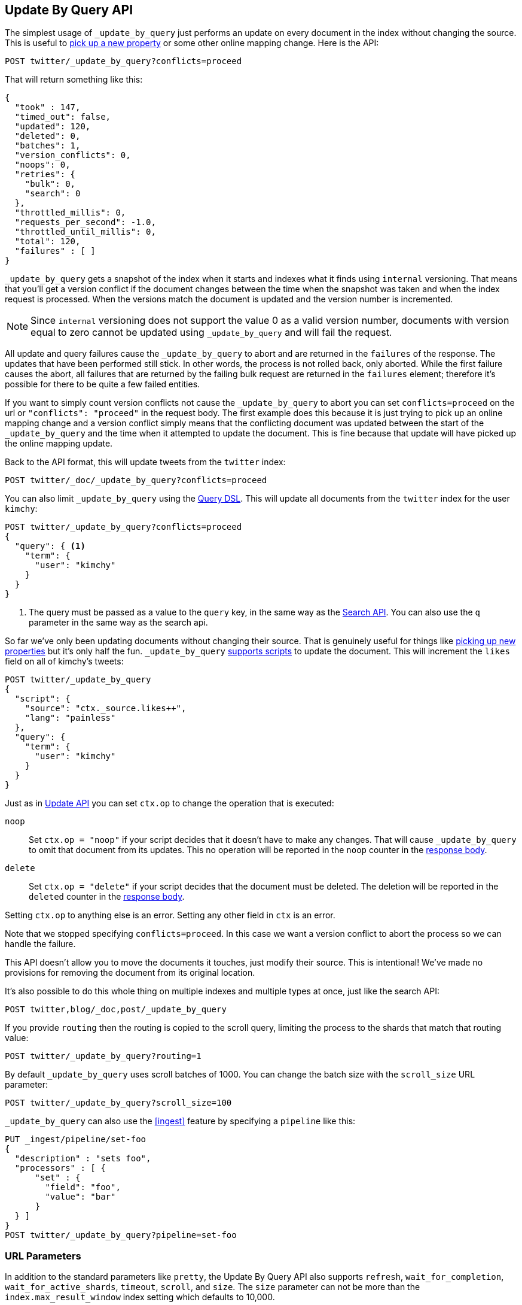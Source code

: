 [[docs-update-by-query]]
== Update By Query API

The simplest usage of `_update_by_query` just performs an update on every
document in the index without changing the source. This is useful to
<<picking-up-a-new-property,pick up a new property>> or some other online
mapping change. Here is the API:

[source,js]
--------------------------------------------------
POST twitter/_update_by_query?conflicts=proceed
--------------------------------------------------
// CONSOLE
// TEST[setup:big_twitter]

That will return something like this:

[source,js]
--------------------------------------------------
{
  "took" : 147,
  "timed_out": false,
  "updated": 120,
  "deleted": 0,
  "batches": 1,
  "version_conflicts": 0,
  "noops": 0,
  "retries": {
    "bulk": 0,
    "search": 0
  },
  "throttled_millis": 0,
  "requests_per_second": -1.0,
  "throttled_until_millis": 0,
  "total": 120,
  "failures" : [ ]
}
--------------------------------------------------
// TESTRESPONSE[s/"took" : 147/"took" : "$body.took"/]

`_update_by_query` gets a snapshot of the index when it starts and indexes what
it finds using `internal` versioning. That means that you'll get a version
conflict if the document changes between the time when the snapshot was taken
and when the index request is processed. When the versions match the document
is updated and the version number is incremented.

NOTE: Since `internal` versioning does not support the value 0 as a valid
version number, documents with version equal to zero cannot be updated using
`_update_by_query` and will fail the request.

All update and query failures cause the `_update_by_query` to abort and are
returned in the `failures` of the response. The updates that have been
performed still stick. In other words, the process is not rolled back, only
aborted. While the first failure causes the abort, all failures that are
returned by the failing bulk request are returned in the `failures` element; therefore
it's possible for there to be quite a few failed entities.

If you want to simply count version conflicts not cause the `_update_by_query`
to abort you can set `conflicts=proceed` on the url or `"conflicts": "proceed"`
in the request body. The first example does this because it is just trying to
pick up an online mapping change and a version conflict simply means that the
conflicting document was updated between the start of the `_update_by_query`
and the time when it attempted to update the document. This is fine because
that update will have picked up the online mapping update.

Back to the API format, this will update tweets from the `twitter` index:

[source,js]
--------------------------------------------------
POST twitter/_doc/_update_by_query?conflicts=proceed
--------------------------------------------------
// CONSOLE
// TEST[setup:twitter]

You can also limit `_update_by_query` using the
<<query-dsl,Query DSL>>. This will update all documents from the
`twitter` index for the user `kimchy`:

[source,js]
--------------------------------------------------
POST twitter/_update_by_query?conflicts=proceed
{
  "query": { <1>
    "term": {
      "user": "kimchy"
    }
  }
}
--------------------------------------------------
// CONSOLE
// TEST[setup:twitter]

<1> The query must be passed as a value to the `query` key, in the same
way as the <<search-search,Search API>>. You can also use the `q`
parameter in the same way as the search api.

So far we've only been updating documents without changing their source. That
is genuinely useful for things like
<<picking-up-a-new-property,picking up new properties>> but it's only half the
fun. `_update_by_query` <<modules-scripting-using,supports scripts>> to update
the document. This will increment the `likes` field on all of kimchy's tweets:

[source,js]
--------------------------------------------------
POST twitter/_update_by_query
{
  "script": {
    "source": "ctx._source.likes++",
    "lang": "painless"
  },
  "query": {
    "term": {
      "user": "kimchy"
    }
  }
}
--------------------------------------------------
// CONSOLE
// TEST[setup:twitter]

Just as in <<docs-update,Update API>> you can set `ctx.op` to change the
operation that is executed:


`noop`::

Set `ctx.op = "noop"` if your script decides that it doesn't have to make any
changes. That will cause `_update_by_query` to omit that document from its updates.
 This no operation will be reported in the `noop` counter in the
<<docs-update-by-query-response-body, response body>>.

`delete`::

Set `ctx.op = "delete"` if your script decides that the document must be
 deleted. The deletion will be reported in the `deleted` counter in the
<<docs-update-by-query-response-body, response body>>.

Setting `ctx.op` to anything else is an error. Setting any
other field in `ctx` is an error.

Note that we stopped specifying `conflicts=proceed`. In this case we want a
version conflict to abort the process so we can handle the failure.

This API doesn't allow you to move the documents it touches, just modify their
source. This is intentional! We've made no provisions for removing the document
from its original location.

It's also possible to do this whole thing on multiple indexes and multiple
types at once, just like the search API:

[source,js]
--------------------------------------------------
POST twitter,blog/_doc,post/_update_by_query
--------------------------------------------------
// CONSOLE
// TEST[s/^/PUT twitter\nPUT blog\n/]

If you provide `routing` then the routing is copied to the scroll query,
limiting the process to the shards that match that routing value:

[source,js]
--------------------------------------------------
POST twitter/_update_by_query?routing=1
--------------------------------------------------
// CONSOLE
// TEST[setup:twitter]

By default `_update_by_query` uses scroll batches of 1000. You can change the
batch size with the `scroll_size` URL parameter:

[source,js]
--------------------------------------------------
POST twitter/_update_by_query?scroll_size=100
--------------------------------------------------
// CONSOLE
// TEST[setup:twitter]

`_update_by_query` can also use the <<ingest>> feature by
specifying a `pipeline` like this:

[source,js]
--------------------------------------------------
PUT _ingest/pipeline/set-foo
{
  "description" : "sets foo",
  "processors" : [ {
      "set" : {
        "field": "foo",
        "value": "bar"
      }
  } ]
}
POST twitter/_update_by_query?pipeline=set-foo
--------------------------------------------------
// CONSOLE
// TEST[setup:twitter]

[float]
=== URL Parameters

In addition to the standard parameters like `pretty`, the Update By Query API also supports `refresh`, `wait_for_completion`, `wait_for_active_shards`, `timeout`, `scroll`, and `size`. The `size` parameter can not be more than the `index.max_result_window` index setting which defaults to 10,000.

Sending the `refresh` will update all shards in the index being updated when
the request completes. This is different than the Index API's `refresh`
parameter which causes just the shard that received the new data to be indexed.

If the request contains `wait_for_completion=false` then Elasticsearch will
perform some preflight checks, launch the request, and then return a `task`
which can be used with <<docs-update-by-query-task-api,Tasks APIs>>
to cancel or get the status of the task. Elasticsearch will also create a
record of this task as a document at `.tasks/task/${taskId}`. This is yours
to keep or remove as you see fit. When you are done with it, delete it so
Elasticsearch can reclaim the space it uses.

`wait_for_active_shards` controls how many copies of a shard must be active
before proceeding with the request. See <<index-wait-for-active-shards,here>>
for details. `timeout` controls how long each write request waits for unavailable
shards to become available. Both work exactly how they work in the
<<docs-bulk,Bulk API>>. As `_update_by_query` uses scroll search, you can also specify
the `scroll` parameter to control how long it keeps the "search context" alive,
eg `?scroll=10m`, by default it's 5 minutes.

`requests_per_second` can be set to any positive decimal number (`1.4`, `6`,
`1000`, etc) and throttles rate at which `_update_by_query` issues batches of
index operations by padding each batch with a wait time. The throttling can be
disabled by setting `requests_per_second` to `-1`.

The throttling is done by waiting between batches so that scroll that
`_update_by_query` uses internally can be given a timeout that takes into
account the padding. The padding time is the difference between the batch size
divided by the `requests_per_second` and the time spent writing. By default the
batch size is `1000`, so if the `requests_per_second` is set to `500`:

[source,txt]
--------------------------------------------------
target_time = 1000 / 500 per second = 2 seconds
wait_time = target_time - delete_time = 2 seconds - .5 seconds = 1.5 seconds
--------------------------------------------------

Since the batch is issued as a single `_bulk` request large batch sizes will
cause Elasticsearch to create many requests and then wait for a while before
starting the next set. This is "bursty" instead of "smooth". The default is `-1`.

[float]
[[docs-update-by-query-response-body]]
=== Response body

//////////////////////////
[source,js]
--------------------------------------------------
POST /twitter/_update_by_query?conflicts=proceed
--------------------------------------------------
// CONSOLE
// TEST[setup:twitter]

//////////////////////////

The JSON response looks like this:

[source,js]
--------------------------------------------------
{
  "took" : 147,
  "timed_out": false,
  "total": 5,
  "updated": 5,
  "deleted": 0,
  "batches": 1,
  "version_conflicts": 0,
  "noops": 0,
  "retries": {
    "bulk": 0,
    "search": 0
  },
  "throttled_millis": 0,
  "requests_per_second": -1.0,
  "throttled_until_millis": 0,
  "failures" : [ ]
}
--------------------------------------------------
// TESTRESPONSE[s/"took" : 147/"took" : "$body.took"/]

`took`::

The number of milliseconds from start to end of the whole operation.

`timed_out`::

This flag is set to `true` if any of the requests executed during the
update by query execution has timed out.

`total`::

The number of documents that were successfully processed.

`updated`::

The number of documents that were successfully updated.

`deleted`::

The number of documents that were successfully deleted.

`batches`::

The number of scroll responses pulled back by the update by query.

`version_conflicts`::

The number of version conflicts that the update by query hit.

`noops`::

The number of documents that were ignored because the script used for
the update by query returned a `noop` value for `ctx.op`.

`retries`::

The number of retries attempted by update-by-query. `bulk` is the number of bulk
actions retried and `search` is the number of search actions retried.

`throttled_millis`::

Number of milliseconds the request slept to conform to `requests_per_second`.

`requests_per_second`::

The number of requests per second effectively executed during the update by query.

`throttled_until_millis`::

This field should always be equal to zero in a delete by query response. It only
has meaning when using the <<docs-update-by-query-task-api, Task API>>, where it
indicates the next time (in milliseconds since epoch) a throttled request will be
executed again in order to conform to `requests_per_second`.

`failures`::

Array of all indexing failures. If this is non-empty then the request aborted
because of those failures. See `conflicts` for how to prevent version conflicts
from aborting the operation.


[float]
[[docs-update-by-query-task-api]]
=== Works with the Task API

You can fetch the status of all running update-by-query requests with the
<<tasks,Task API>>:

[source,js]
--------------------------------------------------
GET _tasks?detailed=true&actions=*byquery
--------------------------------------------------
// CONSOLE

The responses looks like:

[source,js]
--------------------------------------------------
{
  "nodes" : {
    "r1A2WoRbTwKZ516z6NEs5A" : {
      "name" : "r1A2WoR",
      "transport_address" : "127.0.0.1:9300",
      "host" : "127.0.0.1",
      "ip" : "127.0.0.1:9300",
      "attributes" : {
        "testattr" : "test",
        "portsfile" : "true"
      },
      "tasks" : {
        "r1A2WoRbTwKZ516z6NEs5A:36619" : {
          "node" : "r1A2WoRbTwKZ516z6NEs5A",
          "id" : 36619,
          "type" : "transport",
          "action" : "indices:data/write/update/byquery",
          "status" : {    <1>
            "total" : 6154,
            "updated" : 3500,
            "created" : 0,
            "deleted" : 0,
            "batches" : 4,
            "version_conflicts" : 0,
            "noops" : 0,
            "retries": {
              "bulk": 0,
              "search": 0
            }
            "throttled_millis": 0
          },
          "description" : ""
        }
      }
    }
  }
}
--------------------------------------------------
// NOTCONSOLE
// We can't test tasks output

<1> this object contains the actual status. It is just like the response json
with the important addition of the `total` field. `total` is the total number
of operations that the reindex expects to perform. You can estimate the
progress by adding the `updated`, `created`, and `deleted` fields. The request
will finish when their sum is equal to the `total` field.

With the task id you can look up the task directly:

[source,js]
--------------------------------------------------
GET /_tasks/taskId:1
--------------------------------------------------
// CONSOLE
// TEST[catch:missing]

The advantage of this API is that it integrates with `wait_for_completion=false`
to transparently return the status of completed tasks. If the task is completed
and `wait_for_completion=false` was set on it them it'll come back with a
`results` or an `error` field. The cost of this feature is the document that
`wait_for_completion=false` creates at `.tasks/task/${taskId}`. It is up to
you to delete that document.


[float]
[[docs-update-by-query-cancel-task-api]]
=== Works with the Cancel Task API

Any Update By Query can be canceled using the <<tasks,Task Cancel API>>:

[source,js]
--------------------------------------------------
POST _tasks/task_id:1/_cancel
--------------------------------------------------
// CONSOLE

The `task_id` can be found using the tasks API above.

Cancellation should happen quickly but might take a few seconds. The task status
API above will continue to list the task until it is wakes to cancel itself.


[float]
[[docs-update-by-query-rethrottle]]
=== Rethrottling

The value of `requests_per_second` can be changed on a running update by query
using the `_rethrottle` API:

[source,js]
--------------------------------------------------
POST _update_by_query/task_id:1/_rethrottle?requests_per_second=-1
--------------------------------------------------
// CONSOLE

The `task_id` can be found using the tasks API above.

Just like when setting it on the `_update_by_query` API `requests_per_second`
can be either `-1` to disable throttling or any decimal number
like `1.7` or `12` to throttle to that level. Rethrottling that speeds up the
query takes effect immediately but rethrotting that slows down the query will
take effect on after completing the current batch. This prevents scroll
timeouts.

[float]
[[docs-update-by-query-slice]]
=== Slicing

Update-by-query supports <<sliced-scroll>> to parallelize the updating process.
This parallelization can improve efficiency and provide a convenient way to
break the request down into smaller parts.

[float]
[[docs-update-by-query-manual-slice]]
==== Manual slicing
Slice an update-by-query manually by providing a slice id and total number of
slices to each request:

[source,js]
----------------------------------------------------------------
POST twitter/_update_by_query
{
  "slice": {
    "id": 0,
    "max": 2
  },
  "script": {
    "source": "ctx._source['extra'] = 'test'"
  }
}
POST twitter/_update_by_query
{
  "slice": {
    "id": 1,
    "max": 2
  },
  "script": {
    "source": "ctx._source['extra'] = 'test'"
  }
}
----------------------------------------------------------------
// CONSOLE
// TEST[setup:big_twitter]

Which you can verify works with:

[source,js]
----------------------------------------------------------------
GET _refresh
POST twitter/_search?size=0&q=extra:test&filter_path=hits.total
----------------------------------------------------------------
// CONSOLE
// TEST[continued]

Which results in a sensible `total` like this one:

[source,js]
----------------------------------------------------------------
{
  "hits": {
    "total": 120
  }
}
----------------------------------------------------------------
// TESTRESPONSE

[float]
[[docs-update-by-query-automatic-slice]]
==== Automatic slicing

You can also let update-by-query automatically parallelize using
<<sliced-scroll>> to slice on `_uid`. Use `slices` to specify the number of
slices to use:

[source,js]
----------------------------------------------------------------
POST twitter/_update_by_query?refresh&slices=5
{
  "script": {
    "source": "ctx._source['extra'] = 'test'"
  }
}
----------------------------------------------------------------
// CONSOLE
// TEST[setup:big_twitter]

Which you also can verify works with:

[source,js]
----------------------------------------------------------------
POST twitter/_search?size=0&q=extra:test&filter_path=hits.total
----------------------------------------------------------------
// CONSOLE
// TEST[continued]

Which results in a sensible `total` like this one:

[source,js]
----------------------------------------------------------------
{
  "hits": {
    "total": 120
  }
}
----------------------------------------------------------------
// TESTRESPONSE

Setting `slices` to `auto` will let Elasticsearch choose the number of slices
to use. This setting will use one slice per shard, up to a certain limit. If
there are multiple source indices, it will choose the number of slices based
on the index with the smallest number of shards.

Adding `slices` to `_update_by_query` just automates the manual process used in
the section above, creating sub-requests which means it has some quirks:

* You can see these requests in the
<<docs-update-by-query-task-api,Tasks APIs>>. These sub-requests are "child"
tasks of the task for the request with `slices`.
* Fetching the status of the task for the request with `slices` only contains
the status of completed slices.
* These sub-requests are individually addressable for things like cancellation
and rethrottling.
* Rethrottling the request with `slices` will rethrottle the unfinished
sub-request proportionally.
* Canceling the request with `slices` will cancel each sub-request.
* Due to the nature of `slices` each sub-request won't get a perfectly even
portion of the documents. All documents will be addressed, but some slices may
be larger than others. Expect larger slices to have a more even distribution.
* Parameters like `requests_per_second` and `size` on a request with `slices`
are distributed proportionally to each sub-request. Combine that with the point
above about distribution being uneven and you should conclude that the using
`size` with `slices` might not result in exactly `size` documents being
`_update_by_query` 'ed.
* Each sub-requests gets a slightly different snapshot of the source index
though these are all taken at approximately the same time.

[float]
[[docs-update-by-query-picking-slices]]
===== Picking the number of slices

If slicing automatically, setting `slices` to `auto` will choose a reasonable
number for most indices. If you're slicing manually or otherwise tuning
automatic slicing, use these guidelines.

Query performance is most efficient when the number of `slices` is equal to the
number of shards in the index. If that number is large, (for example,
500) choose a lower number as too many `slices` will hurt performance. Setting
`slices` higher than the number of shards generally does not improve efficiency
and adds overhead.

Update performance scales linearly across available resources with the
number of slices.

Whether query or update performance dominates the runtime depends on the
documents being reindexed and cluster resources.

[float]
[[picking-up-a-new-property]]
=== Pick up a new property

Say you created an index without dynamic mapping, filled it with data, and then
added a mapping value to pick up more fields from the data:

[source,js]
--------------------------------------------------
PUT test
{
  "mappings": {
    "_doc": {
      "dynamic": false,   <1>
      "properties": {
        "text": {"type": "text"}
      }
    }
  }
}

POST test/_doc?refresh
{
  "text": "words words",
  "flag": "bar"
}
POST test/_doc?refresh
{
  "text": "words words",
  "flag": "foo"
}
PUT test/_mapping/_doc   <2>
{
  "properties": {
    "text": {"type": "text"},
    "flag": {"type": "text", "analyzer": "keyword"}
  }
}
--------------------------------------------------
// CONSOLE

<1> This means that new fields won't be indexed, just stored in `_source`.

<2> This updates the mapping to add the new `flag` field. To pick up the new
field you have to reindex all documents with it.

Searching for the data won't find anything:

[source,js]
--------------------------------------------------
POST test/_search?filter_path=hits.total
{
  "query": {
    "match": {
      "flag": "foo"
    }
  }
}
--------------------------------------------------
// CONSOLE
// TEST[continued]

[source,js]
--------------------------------------------------
{
  "hits" : {
    "total" : 0
  }
}
--------------------------------------------------
// TESTRESPONSE

But you can issue an `_update_by_query` request to pick up the new mapping:

[source,js]
--------------------------------------------------
POST test/_update_by_query?refresh&conflicts=proceed
POST test/_search?filter_path=hits.total
{
  "query": {
    "match": {
      "flag": "foo"
    }
  }
}
--------------------------------------------------
// CONSOLE
// TEST[continued]

[source,js]
--------------------------------------------------
{
  "hits" : {
    "total" : 1
  }
}
--------------------------------------------------
// TESTRESPONSE

You can do the exact same thing when adding a field to a multifield.
